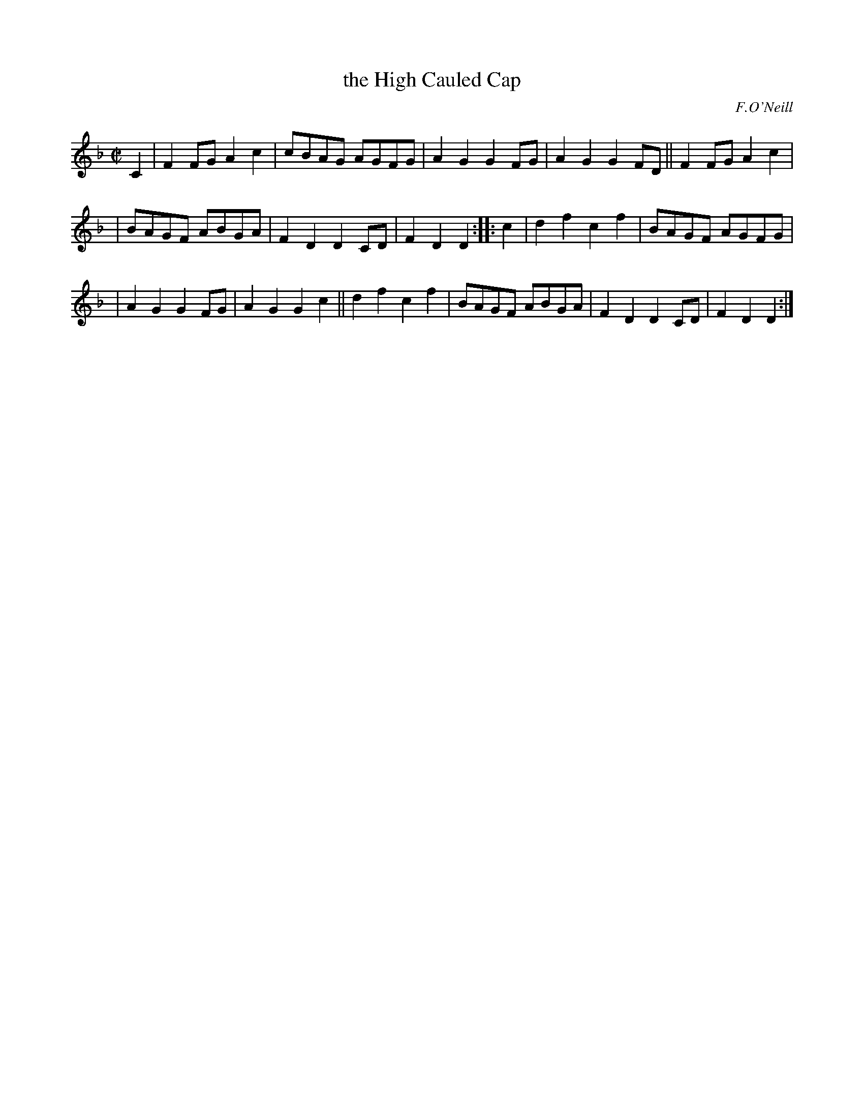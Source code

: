 X: 1807
T: the High Cauled Cap
R: march
%S: s:3 b:16(5+5+6)
B: O'Neill's 1850 #1807
O: F.O'Neill
Z: Bob Safranek, rjs@gsp.org
M: C|
L: 1/8
K: Dm
C2 | F2FG A2c2 | cBAG AGFG | A2G2 G2FG | A2G2 G2FD || F2FG A2c2 |
| BAGF ABGA | F2D2 D2CD | F2D2 D2  :: c2 | d2f2 c2f2 | BAGF AGFG |
| A2G2 G2FG | A2G2 G2c2 || d2f2 c2f2 | BAGF ABGA | F2D2 D2CD | F2D2 D2  :|
